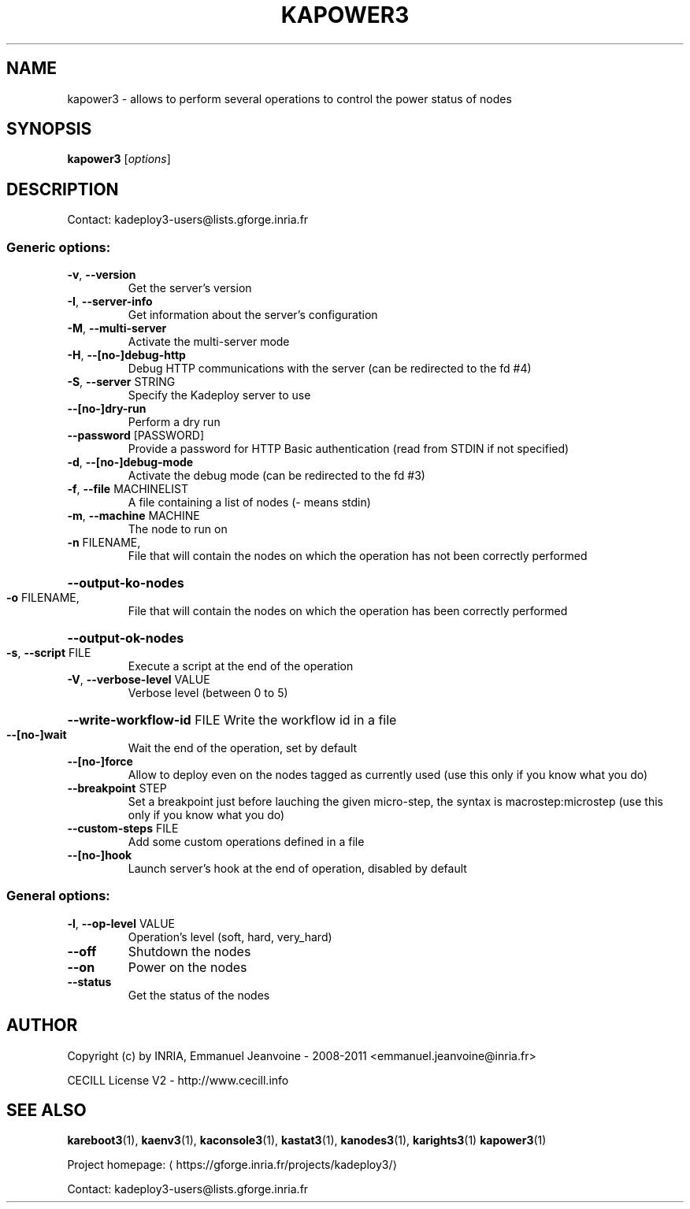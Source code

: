 .\" DO NOT MODIFY THIS FILE!  It was generated by help2man 1.43.3.
.TH KAPOWER3 "1" "February 2014" "kapower3 3.2.0.rc9" "User Commands"
.SH NAME
kapower3 \- allows to perform several operations to control the power status of nodes
.SH SYNOPSIS
.B kapower3
[\fIoptions\fR]
.SH DESCRIPTION
Contact: kadeploy3\-users@lists.gforge.inria.fr
.SS "Generic options:"
.TP
\fB\-v\fR, \fB\-\-version\fR
Get the server's version
.TP
\fB\-I\fR, \fB\-\-server\-info\fR
Get information about the server's configuration
.TP
\fB\-M\fR, \fB\-\-multi\-server\fR
Activate the multi\-server mode
.TP
\fB\-H\fR, \fB\-\-[no\-]debug\-http\fR
Debug HTTP communications with the server (can be redirected to the fd #4)
.TP
\fB\-S\fR, \fB\-\-server\fR STRING
Specify the Kadeploy server to use
.TP
\fB\-\-[no\-]dry\-run\fR
Perform a dry run
.TP
\fB\-\-password\fR [PASSWORD]
Provide a password for HTTP Basic authentication (read from STDIN if not specified)
.TP
\fB\-d\fR, \fB\-\-[no\-]debug\-mode\fR
Activate the debug mode  (can be redirected to the fd #3)
.TP
\fB\-f\fR, \fB\-\-file\fR MACHINELIST
A file containing a list of nodes (\- means stdin)
.TP
\fB\-m\fR, \fB\-\-machine\fR MACHINE
The node to run on
.TP
\fB\-n\fR FILENAME,
File that will contain the nodes on which the operation has not been correctly performed
.HP
\fB\-\-output\-ko\-nodes\fR
.TP
\fB\-o\fR FILENAME,
File that will contain the nodes on which the operation has been correctly performed
.HP
\fB\-\-output\-ok\-nodes\fR
.TP
\fB\-s\fR, \fB\-\-script\fR FILE
Execute a script at the end of the operation
.TP
\fB\-V\fR, \fB\-\-verbose\-level\fR VALUE
Verbose level (between 0 to 5)
.HP
\fB\-\-write\-workflow\-id\fR FILE Write the workflow id in a file
.TP
\fB\-\-[no\-]wait\fR
Wait the end of the operation, set by default
.TP
\fB\-\-[no\-]force\fR
Allow to deploy even on the nodes tagged as currently used (use this only if you know what you do)
.TP
\fB\-\-breakpoint\fR STEP
Set a breakpoint just before lauching the given micro\-step, the syntax is macrostep:microstep (use this only if you know what you do)
.TP
\fB\-\-custom\-steps\fR FILE
Add some custom operations defined in a file
.TP
\fB\-\-[no\-]hook\fR
Launch server's hook at the end of operation, disabled by default
.SS "General options:"
.TP
\fB\-l\fR, \fB\-\-op\-level\fR VALUE
Operation's level (soft, hard, very_hard)
.TP
\fB\-\-off\fR
Shutdown the nodes
.TP
\fB\-\-on\fR
Power on the nodes
.TP
\fB\-\-status\fR
Get the status of the nodes
.SH AUTHOR
Copyright (c) by INRIA, Emmanuel Jeanvoine - 2008-2011 <\*(T<emmanuel.jeanvoine@inria.fr\*(T>>
.PP
CECILL License V2 - http://www.cecill.info
.SH "SEE ALSO"
\fBkareboot3\fR(1),
\fBkaenv3\fR(1),
\fBkaconsole3\fR(1),
\fBkastat3\fR(1),
\fBkanodes3\fR(1),
\fBkarights3\fR(1)
\fBkapower3\fR(1)
.PP
Project homepage: \(lahttps://gforge.inria.fr/projects/kadeploy3/\(ra
.PP
Contact: kadeploy3-users@lists.gforge.inria.fr
